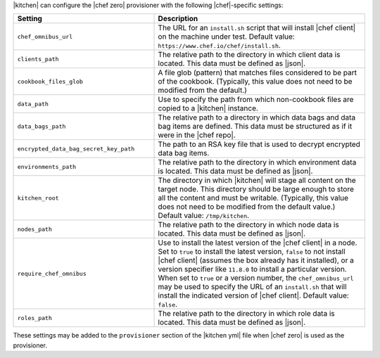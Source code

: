 .. The contents of this file are included in multiple topics.
.. This file should not be changed in a way that hinders its ability to appear in multiple documentation sets.


|kitchen| can configure the |chef zero| provisioner with the following |chef|-specific settings:

.. list-table::
   :widths: 200 300
   :header-rows: 1

   * - Setting
     - Description
   * - ``chef_omnibus_url``
     - The URL for an ``install.sh`` script that will install |chef client| on the machine under test. Default value: ``https://www.chef.io/chef/install.sh``.
   * - ``clients_path``
     - The relative path to the directory in which client data is located. This data must be defined as |json|.
   * - ``cookbook_files_glob``
     - A file glob (pattern) that matches files considered to be part of the cookbook. (Typically, this value does not need to be modified from the default.)
   * - ``data_path``
     - Use to specify the path from which non-cookbook files are copied to a |kitchen| instance.
   * - ``data_bags_path``
     - The relative path to a directory in which data bags and data bag items are defined. This data must be structured as if it were in the |chef repo|.
   * - ``encrypted_data_bag_secret_key_path``
     - The path to an RSA key file that is used to decrypt encrypted data bag items.
   * - ``environments_path``
     - The relative path to the directory in which environment data is located. This data must be defined as |json|.
   * - ``kitchen_root``
     - The directory in which |kitchen| will stage all content on the target node. This directory should be large enough to store all the content and must be writable. (Typically, this value does not need to be modified from the default value.) Default value: ``/tmp/kitchen``.
   * - ``nodes_path``
     - The relative path to the directory in which node data is located. This data must be defined as |json|.
   * - ``require_chef_omnibus``
     - Use to install the latest version of the |chef client| in a node. Set to ``true`` to install the latest version, ``false`` to not install |chef client| (assumes the box already has it installed), or a version specifier like ``11.8.0`` to install a particular version. When set to ``true`` or a version number, the ``chef_omnibus_url`` may be used to specify the URL of an ``install.sh`` that will install the indicated version of |chef client|. Default value: ``false``.
   * - ``roles_path``
     - The relative path to the directory in which role data is located. This data must be defined as |json|.

These settings may be added to the ``provisioner`` section of the |kitchen yml| file when |chef zero| is used as the provisioner.
